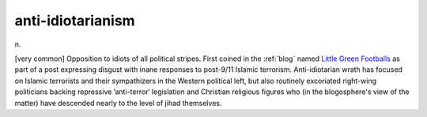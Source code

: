 .. _anti-idiotarianism:

============================================================
anti-idiotarianism
============================================================

n\.

[very common] Opposition to idiots of all political stripes.
First coined in the :ref:`blog` named `Little Green Footballs <http://www.littlegreenfootballs.com/weblog/weblog.php>`_\  as part of a post expressing disgust with inane responses to post-9/11 Islamic terrorism.
Anti-idiotarian wrath has focused on Islamic terrorists and their sympathizers in the Western political left, but also routinely excoriated right-wing politicians backing repressive ’anti-terror‘ legislation and Christian religious figures who (in the blogosphere's view of the matter) have descended nearly to the level of jihad themselves.

